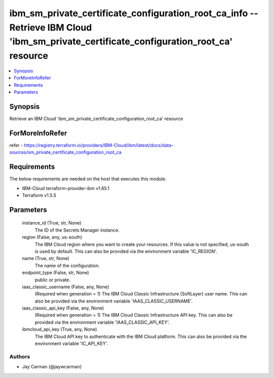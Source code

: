 
ibm_sm_private_certificate_configuration_root_ca_info -- Retrieve IBM Cloud 'ibm_sm_private_certificate_configuration_root_ca' resource
=======================================================================================================================================

.. contents::
   :local:
   :depth: 1


Synopsis
--------

Retrieve an IBM Cloud 'ibm_sm_private_certificate_configuration_root_ca' resource


ForMoreInfoRefer
----------------
refer - https://registry.terraform.io/providers/IBM-Cloud/ibm/latest/docs/data-sources/sm_private_certificate_configuration_root_ca

Requirements
------------
The below requirements are needed on the host that executes this module.

- IBM-Cloud terraform-provider-ibm v1.65.1
- Terraform v1.5.5



Parameters
----------

  instance_id (True, str, None)
    The ID of the Secrets Manager instance.


  region (False, any, us-south)
    The IBM Cloud region where you want to create your resources. If this value is not specified, us-south is used by default. This can also be provided via the environment variable 'IC_REGION'.


  name (True, str, None)
    The name of the configuration.


  endpoint_type (False, str, None)
    public or private.


  iaas_classic_username (False, any, None)
    (Required when generation = 1) The IBM Cloud Classic Infrastructure (SoftLayer) user name. This can also be provided via the environment variable 'IAAS_CLASSIC_USERNAME'.


  iaas_classic_api_key (False, any, None)
    (Required when generation = 1) The IBM Cloud Classic Infrastructure API key. This can also be provided via the environment variable 'IAAS_CLASSIC_API_KEY'.


  ibmcloud_api_key (True, any, None)
    The IBM Cloud API key to authenticate with the IBM Cloud platform. This can also be provided via the environment variable 'IC_API_KEY'.













Authors
~~~~~~~

- Jay Carman (@jaywcarman)


